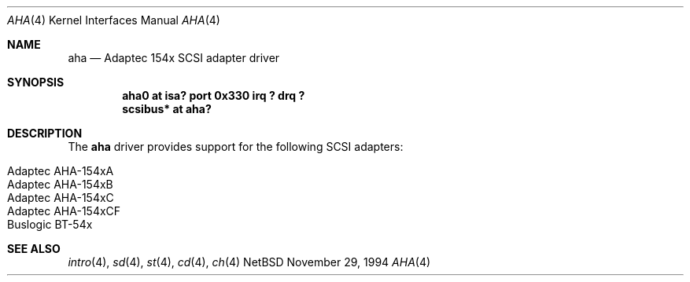 .\"	$NetBSD: aha.4,v 1.3 1997/10/28 03:45:17 mikel Exp $
.\"
.\" Copyright (c) 1994 James A. Jegers
.\" All rights reserved.
.\"
.\" Redistribution and use in source and binary forms, with or without
.\" modification, are permitted provided that the following conditions
.\" are met:
.\" 1. Redistributions of source code must retain the above copyright
.\"    notice, this list of conditions and the following disclaimer.
.\" 2. The name of the author may not be used to endorse or promote products
.\"    derived from this software without specific prior written permission
.\" 
.\" THIS SOFTWARE IS PROVIDED BY THE AUTHOR ``AS IS'' AND ANY EXPRESS OR
.\" IMPLIED WARRANTIES, INCLUDING, BUT NOT LIMITED TO, THE IMPLIED WARRANTIES
.\" OF MERCHANTABILITY AND FITNESS FOR A PARTICULAR PURPOSE ARE DISCLAIMED.
.\" IN NO EVENT SHALL THE AUTHOR BE LIABLE FOR ANY DIRECT, INDIRECT,
.\" INCIDENTAL, SPECIAL, EXEMPLARY, OR CONSEQUENTIAL DAMAGES (INCLUDING, BUT
.\" NOT LIMITED TO, PROCUREMENT OF SUBSTITUTE GOODS OR SERVICES; LOSS OF USE,
.\" DATA, OR PROFITS; OR BUSINESS INTERRUPTION) HOWEVER CAUSED AND ON ANY
.\" THEORY OF LIABILITY, WHETHER IN CONTRACT, STRICT LIABILITY, OR TORT
.\" (INCLUDING NEGLIGENCE OR OTHERWISE) ARISING IN ANY WAY OUT OF THE USE OF
.\" THIS SOFTWARE, EVEN IF ADVISED OF THE POSSIBILITY OF SUCH DAMAGE.
.\"
.Dd November 29, 1994
.Dt AHA 4
.Os NetBSD 
.Sh NAME
.Nm aha
.Nd Adaptec 154x SCSI adapter driver
.Sh SYNOPSIS
.Cd "aha0 at isa? port 0x330 irq ? drq ?"
.Cd "scsibus* at aha?"
.Sh DESCRIPTION
The
.Nm aha 
driver provides support for the following SCSI adapters:
.Pp
.Bl -tag -width -offset indent -compact
.It Adaptec AHA-154xA
.It Adaptec AHA-154xB
.It Adaptec AHA-154xC
.It Adaptec AHA-154xCF
.It Buslogic BT-54x
.El
.Sh SEE ALSO
.Xr intro 4 ,
.Xr sd 4 ,
.Xr st 4 ,
.Xr cd 4 ,
.Xr ch 4
